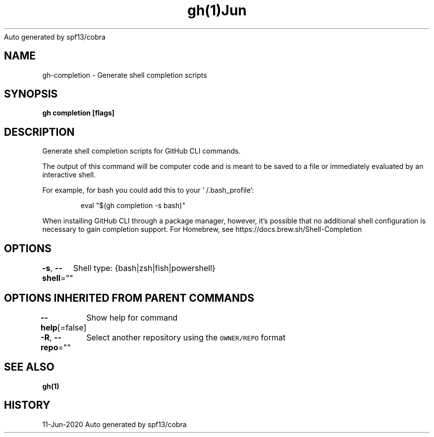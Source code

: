 .nh
.TH gh(1)Jun 2020
Auto generated by spf13/cobra

.SH NAME
.PP
gh\-completion \- Generate shell completion scripts


.SH SYNOPSIS
.PP
\fBgh completion [flags]\fP


.SH DESCRIPTION
.PP
Generate shell completion scripts for GitHub CLI commands.

.PP
The output of this command will be computer code and is meant to be saved to a
file or immediately evaluated by an interactive shell.

.PP
For example, for bash you could add this to your '\~/.bash\_profile':

.PP
.RS

.nf
eval "$(gh completion \-s bash)"

.fi
.RE

.PP
When installing GitHub CLI through a package manager, however, it's possible that
no additional shell configuration is necessary to gain completion support. For
Homebrew, see https://docs.brew.sh/Shell\-Completion


.SH OPTIONS
.PP
\fB\-s\fP, \fB\-\-shell\fP=""
	Shell type: {bash|zsh|fish|powershell}


.SH OPTIONS INHERITED FROM PARENT COMMANDS
.PP
\fB\-\-help\fP[=false]
	Show help for command

.PP
\fB\-R\fP, \fB\-\-repo\fP=""
	Select another repository using the \fB\fCOWNER/REPO\fR format


.SH SEE ALSO
.PP
\fBgh(1)\fP


.SH HISTORY
.PP
11\-Jun\-2020 Auto generated by spf13/cobra
